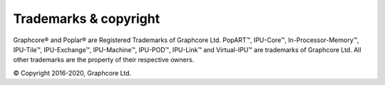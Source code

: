 Trademarks & copyright
======================

Graphcore® and Poplar® are Registered Trademarks of Graphcore Ltd. PopART™,
IPU-Core™, In-Processor-Memory™, IPU-Tile™, IPU-Exchange™,
IPU-Machine™, IPU-POD™, IPU-Link™ and Virtual-IPU™
are trademarks of Graphcore Ltd. All other trademarks are the property of
their respective owners.

© Copyright 2016-2020, Graphcore Ltd.
